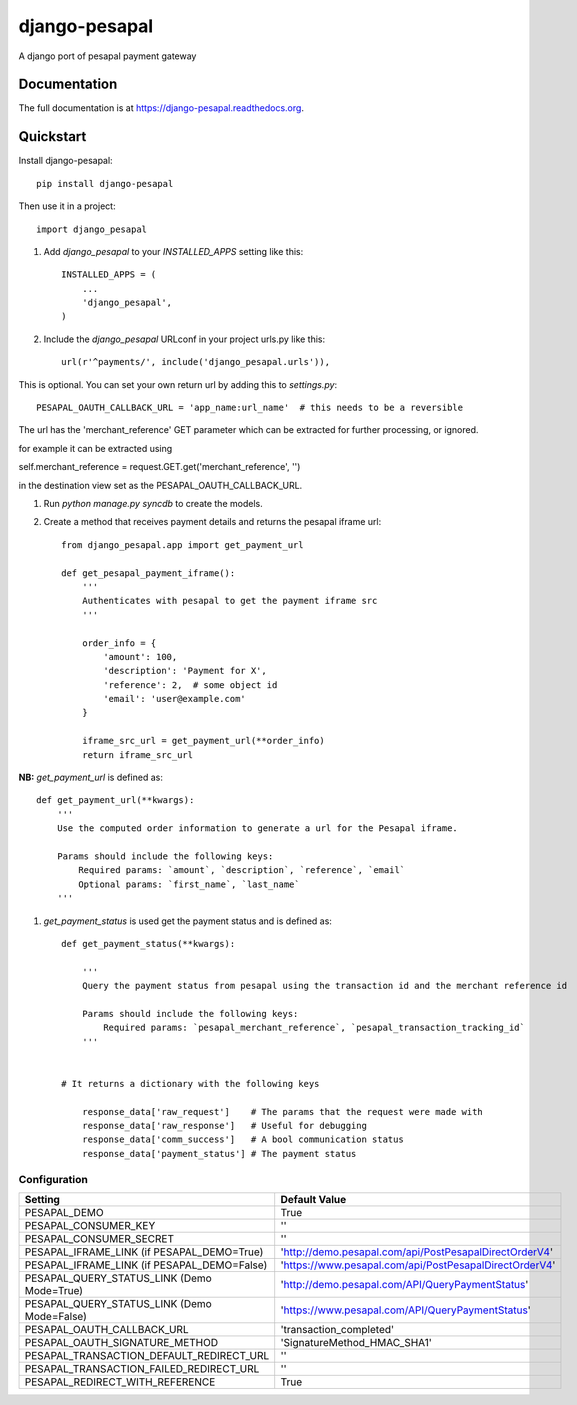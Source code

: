 =============================
django-pesapal
=============================

.. image:: https://badge.fury.io/py/django-pesapal.png
    :target: https://badge.fury.io/py/django-pesapal

.. image:: https://travis-ci.org/odero/django-pesapal.png?branch=master
    :target: https://travis-ci.org/odero/django-pesapal

.. image:: https://coveralls.io/repos/odero/django-pesapal/badge.png?branch=master
    :target: https://coveralls.io/r/odero/django-pesapal?branch=master

.. image:: https://pypip.in/status/django-pesapal/badge.svg
    :target: https://pypi.python.org/pypi/django-pesapal/
    :alt: Development Status

A django port of pesapal payment gateway

Documentation
-------------

The full documentation is at https://django-pesapal.readthedocs.org.

Quickstart
----------

Install django-pesapal::

    pip install django-pesapal

Then use it in a project::

    import django_pesapal


#. Add `django_pesapal` to your `INSTALLED_APPS` setting like this::

    INSTALLED_APPS = (
        ...
        'django_pesapal',
    )

#. Include the `django_pesapal` URLconf in your project urls.py like this::

    url(r'^payments/', include('django_pesapal.urls')),

This is optional. You can set your own return url by adding this to `settings.py`::

    PESAPAL_OAUTH_CALLBACK_URL = 'app_name:url_name'  # this needs to be a reversible

The url has the 'merchant_reference' GET parameter which can be extracted for further processing, or ignored.

for example it can be extracted using

self.merchant_reference = request.GET.get('merchant_reference', '')

in the destination view set as the PESAPAL_OAUTH_CALLBACK_URL.

#. Run `python manage.py syncdb` to create the models.

#. Create a method that receives payment details and returns the pesapal iframe url::

    from django_pesapal.app import get_payment_url

    def get_pesapal_payment_iframe():
        '''
        Authenticates with pesapal to get the payment iframe src
        '''

        order_info = {
            'amount': 100,
            'description': 'Payment for X',
            'reference': 2,  # some object id
            'email': 'user@example.com'
        }

        iframe_src_url = get_payment_url(**order_info)
        return iframe_src_url


**NB:** `get_payment_url` is defined as::

    def get_payment_url(**kwargs):
        '''
        Use the computed order information to generate a url for the Pesapal iframe.

        Params should include the following keys:
            Required params: `amount`, `description`, `reference`, `email`
            Optional params: `first_name`, `last_name`
        '''

#. `get_payment_status` is used get the payment status and is defined as::

    def get_payment_status(**kwargs):

        '''
        Query the payment status from pesapal using the transaction id and the merchant reference id

        Params should include the following keys:
            Required params: `pesapal_merchant_reference`, `pesapal_transaction_tracking_id`
        '''


    # It returns a dictionary with the following keys

        response_data['raw_request']    # The params that the request were made with
        response_data['raw_response']   # Useful for debugging
        response_data['comm_success']   # A bool communication status
        response_data['payment_status'] # The payment status

Configuration
=============

+---------------------------------------------+--------------------------------------------------------+
| Setting                                     | Default Value                                          |
+=============================================+========================================================+
| PESAPAL_DEMO                                | True                                                   |
+---------------------------------------------+--------------------------------------------------------+
| PESAPAL_CONSUMER_KEY                        | ''                                                     |
+---------------------------------------------+--------------------------------------------------------+
| PESAPAL_CONSUMER_SECRET                     | ''                                                     |
+---------------------------------------------+--------------------------------------------------------+
| PESAPAL_IFRAME_LINK (if PESAPAL_DEMO=True)  | 'http://demo.pesapal.com/api/PostPesapalDirectOrderV4' |
+---------------------------------------------+--------------------------------------------------------+
| PESAPAL_IFRAME_LINK (if PESAPAL_DEMO=False) | 'https://www.pesapal.com/api/PostPesapalDirectOrderV4' |
+---------------------------------------------+--------------------------------------------------------+
| PESAPAL_QUERY_STATUS_LINK (Demo Mode=True)  | 'http://demo.pesapal.com/API/QueryPaymentStatus'       |
+---------------------------------------------+--------------------------------------------------------+
| PESAPAL_QUERY_STATUS_LINK (Demo Mode=False) | 'https://www.pesapal.com/API/QueryPaymentStatus'       |
+---------------------------------------------+--------------------------------------------------------+
| PESAPAL_OAUTH_CALLBACK_URL                  | 'transaction_completed'                                |
+---------------------------------------------+--------------------------------------------------------+
| PESAPAL_OAUTH_SIGNATURE_METHOD              | 'SignatureMethod_HMAC_SHA1'                            |
+---------------------------------------------+--------------------------------------------------------+
| PESAPAL_TRANSACTION_DEFAULT_REDIRECT_URL    | ''                                                     |
+---------------------------------------------+--------------------------------------------------------+
| PESAPAL_TRANSACTION_FAILED_REDIRECT_URL     | ''                                                     |
+---------------------------------------------+--------------------------------------------------------+
| PESAPAL_REDIRECT_WITH_REFERENCE             | True                                                   |
+---------------------------------------------+--------------------------------------------------------+